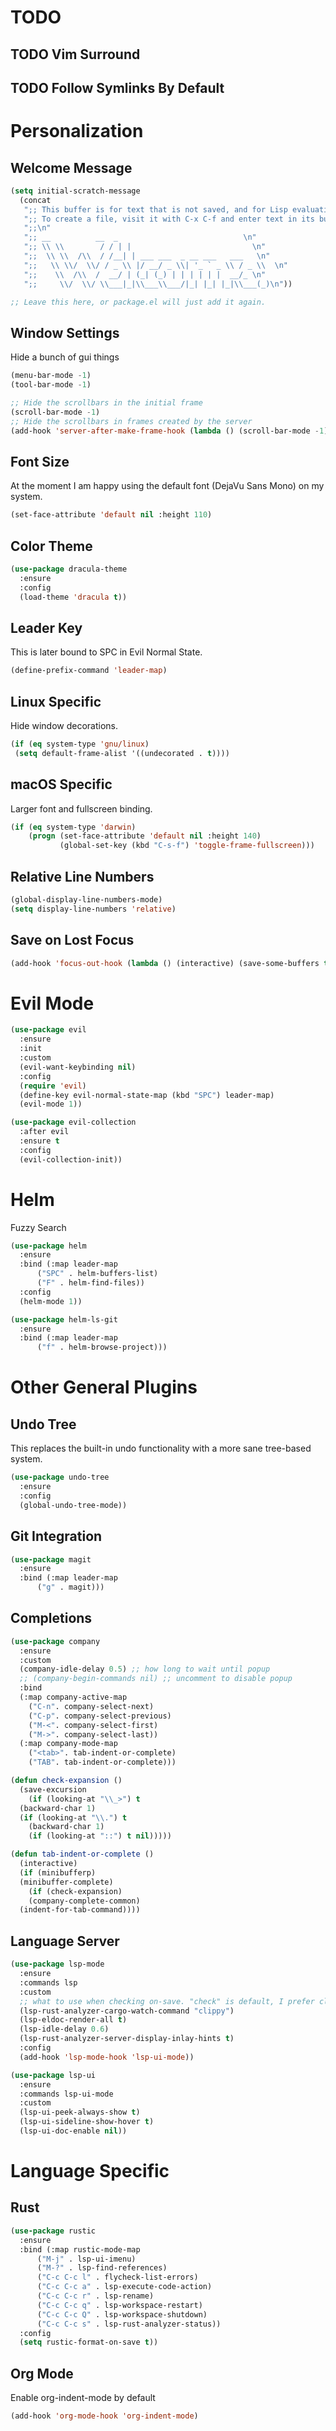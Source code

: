 * TODO
** TODO Vim Surround
** TODO Follow Symlinks By Default
* Personalization
** Welcome Message

#+BEGIN_SRC emacs-lisp
  (setq initial-scratch-message
	(concat
	 ";; This buffer is for text that is not saved, and for Lisp evaluation.\n"
	 ";; To create a file, visit it with C-x C-f and enter text in its buffer.\n"
	 ";;\n"
	 ";; __          __  _                            \n"
	 ";; \\ \\        / / | |                           \n"
	 ";;  \\ \\  /\\  / /__| | ___ ___  _ __ ___   ___   \n"
	 ";;   \\ \\/  \\/ / _ \\ |/ __/ _ \\| '_ ` _ \\ / _ \\  \n"
	 ";;    \\  /\\  /  __/ | (_| (_) | | | | | |  __/_ \n"
	 ";;     \\/  \\/ \\___|_|\\___\\___/|_| |_| |_|\\___(_)\n"))

  ;; Leave this here, or package.el will just add it again.

#+END_SRC

** Window Settings

Hide a bunch of gui things

#+BEGIN_SRC emacs-lisp
  (menu-bar-mode -1)
  (tool-bar-mode -1) 

  ;; Hide the scrollbars in the initial frame
  (scroll-bar-mode -1)
  ;; Hide the scrollbars in frames created by the server
  (add-hook 'server-after-make-frame-hook (lambda () (scroll-bar-mode -1)))
#+END_SRC

** Font Size

At the moment I am happy using the default font (DejaVu Sans Mono) on my system.

#+BEGIN_SRC emacs-lisp
  (set-face-attribute 'default nil :height 110)
#+END_SRC

** Color Theme

#+BEGIN_SRC emacs-lisp
  (use-package dracula-theme
    :ensure
    :config
    (load-theme 'dracula t))
#+END_SRC

** Leader Key

This is later bound to SPC in Evil Normal State.

#+BEGIN_SRC emacs-lisp
  (define-prefix-command 'leader-map)
#+END_SRC

** Linux Specific

Hide window decorations.

#+BEGIN_SRC emacs-lisp
  (if (eq system-type 'gnu/linux)
   (setq default-frame-alist '((undecorated . t))))
#+END_SRC

** macOS Specific

Larger font and fullscreen binding.

#+BEGIN_SRC emacs-lisp
(if (eq system-type 'darwin)
    (progn (set-face-attribute 'default nil :height 140)
           (global-set-key (kbd "C-s-f") 'toggle-frame-fullscreen)))
#+END_SRC

** Relative Line Numbers

#+BEGIN_SRC emacs-lisp
  (global-display-line-numbers-mode)
  (setq display-line-numbers 'relative)
#+END_SRC

** Save on Lost Focus

#+BEGIN_SRC emacs-lisp
  (add-hook 'focus-out-hook (lambda () (interactive) (save-some-buffers t)))
#+END_SRC

* Evil Mode

#+BEGIN_SRC emacs-lisp
  (use-package evil
    :ensure
    :init
    :custom
    (evil-want-keybinding nil)
    :config
    (require 'evil)
    (define-key evil-normal-state-map (kbd "SPC") leader-map)
    (evil-mode 1))

  (use-package evil-collection
    :after evil
    :ensure t
    :config
    (evil-collection-init))
#+END_SRC

* Helm

Fuzzy Search

#+BEGIN_SRC emacs-lisp
  (use-package helm
    :ensure
    :bind (:map leader-map
		("SPC" . helm-buffers-list)
		("F" . helm-find-files))
    :config
    (helm-mode 1))

  (use-package helm-ls-git
    :ensure
    :bind (:map leader-map
		("f" . helm-browse-project)))
#+END_SRC

* Other General Plugins
** Undo Tree

This replaces the built-in undo functionality with a more sane tree-based system.

#+BEGIN_SRC emacs-lisp
  (use-package undo-tree
    :ensure
    :config
    (global-undo-tree-mode))
#+END_SRC

** Git Integration

#+BEGIN_SRC emacs-lisp
  (use-package magit
    :ensure
    :bind (:map leader-map
		("g" . magit)))
#+END_SRC

** Completions

#+BEGIN_SRC emacs-lisp
  (use-package company
    :ensure
    :custom
    (company-idle-delay 0.5) ;; how long to wait until popup
    ;; (company-begin-commands nil) ;; uncomment to disable popup
    :bind
    (:map company-active-map
	  ("C-n". company-select-next)
	  ("C-p". company-select-previous)
	  ("M-<". company-select-first)
	  ("M->". company-select-last))
    (:map company-mode-map
	  ("<tab>". tab-indent-or-complete)
	  ("TAB". tab-indent-or-complete)))

  (defun check-expansion ()
    (save-excursion
      (if (looking-at "\\_>") t
	(backward-char 1)
	(if (looking-at "\\.") t
	  (backward-char 1)
	  (if (looking-at "::") t nil)))))

  (defun tab-indent-or-complete ()
    (interactive)
    (if (minibufferp)
	(minibuffer-complete)
      (if (check-expansion)
	  (company-complete-common)
	(indent-for-tab-command))))
#+END_SRC

** Language Server

#+BEGIN_SRC emacs-lisp
  (use-package lsp-mode
    :ensure
    :commands lsp
    :custom
    ;; what to use when checking on-save. "check" is default, I prefer clippy
    (lsp-rust-analyzer-cargo-watch-command "clippy")
    (lsp-eldoc-render-all t)
    (lsp-idle-delay 0.6)
    (lsp-rust-analyzer-server-display-inlay-hints t)
    :config
    (add-hook 'lsp-mode-hook 'lsp-ui-mode))

  (use-package lsp-ui
    :ensure
    :commands lsp-ui-mode
    :custom
    (lsp-ui-peek-always-show t)
    (lsp-ui-sideline-show-hover t)
    (lsp-ui-doc-enable nil))
#+END_SRC

* Language Specific
** Rust

#+BEGIN_SRC emacs-lisp
  (use-package rustic
    :ensure
    :bind (:map rustic-mode-map
		("M-j" . lsp-ui-imenu)
		("M-?" . lsp-find-references)
		("C-c C-c l" . flycheck-list-errors)
		("C-c C-c a" . lsp-execute-code-action)
		("C-c C-c r" . lsp-rename)
		("C-c C-c q" . lsp-workspace-restart)
		("C-c C-c Q" . lsp-workspace-shutdown)
		("C-c C-c s" . lsp-rust-analyzer-status))
    :config
    (setq rustic-format-on-save t))
#+END_SRC

** Org Mode

Enable org-indent-mode by default

#+BEGIN_SRC emacs-lisp
  (add-hook 'org-mode-hook 'org-indent-mode)
#+END_SRC
